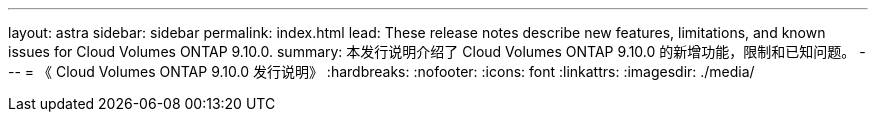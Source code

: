 ---
layout: astra 
sidebar: sidebar 
permalink: index.html 
lead: These release notes describe new features, limitations, and known issues for Cloud Volumes ONTAP 9.10.0. 
summary: 本发行说明介绍了 Cloud Volumes ONTAP 9.10.0 的新增功能，限制和已知问题。 
---
= 《 Cloud Volumes ONTAP 9.10.0 发行说明》
:hardbreaks:
:nofooter: 
:icons: font
:linkattrs: 
:imagesdir: ./media/


